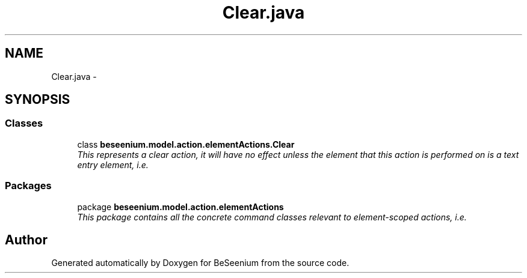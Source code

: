 .TH "Clear.java" 3 "Fri Sep 25 2015" "Version 1.0.0-Alpha" "BeSeenium" \" -*- nroff -*-
.ad l
.nh
.SH NAME
Clear.java \- 
.SH SYNOPSIS
.br
.PP
.SS "Classes"

.in +1c
.ti -1c
.RI "class \fBbeseenium\&.model\&.action\&.elementActions\&.Clear\fP"
.br
.RI "\fIThis represents a clear action, it will have no effect unless the element that this action is performed on is a text entry element, i\&.e\&. \fP"
.in -1c
.SS "Packages"

.in +1c
.ti -1c
.RI "package \fBbeseenium\&.model\&.action\&.elementActions\fP"
.br
.RI "\fIThis package contains all the concrete command classes relevant to element-scoped actions, i\&.e\&. \fP"
.in -1c
.SH "Author"
.PP 
Generated automatically by Doxygen for BeSeenium from the source code\&.
